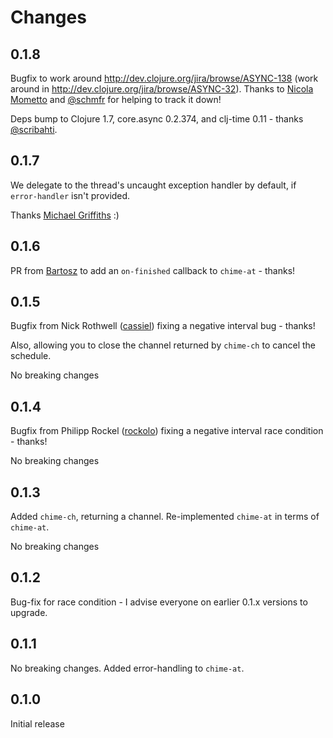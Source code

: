 * Changes
** 0.1.8

Bugfix to work around http://dev.clojure.org/jira/browse/ASYNC-138
(work around in http://dev.clojure.org/jira/browse/ASYNC-32). Thanks
to [[https://github.com/bronsa][Nicola Mometto]] and [[https://github.com/schmfr][@schmfr]] for helping to track it down!

Deps bump to Clojure 1.7, core.async 0.2.374, and clj-time 0.11 -
thanks [[https://github.com/scribahti][@scribahti]].

** 0.1.7

We delegate to the thread's uncaught exception handler by default, if
~error-handler~ isn't provided.

Thanks [[https://github.com/cichli][Michael Griffiths]] :)

** 0.1.6

PR from [[https://github.com/BartAdv][Bartosz]] to add an =on-finished= callback to =chime-at= -
thanks!

** 0.1.5

Bugfix from Nick Rothwell ([[https://github.com/cassiel][cassiel]]) fixing a negative interval bug -
thanks!

Also, allowing you to close the channel returned by =chime-ch= to
cancel the schedule.

No breaking changes

** 0.1.4

Bugfix from Philipp Rockel ([[https://github.com/rockolo][rockolo]]) fixing a negative interval race
condition - thanks!

No breaking changes

** 0.1.3

Added =chime-ch=, returning a channel. Re-implemented =chime-at= in
terms of =chime-at=.

No breaking changes

** 0.1.2

Bug-fix for race condition - I advise everyone on earlier 0.1.x
versions to upgrade.

** 0.1.1

No breaking changes. Added error-handling to =chime-at=.

** 0.1.0

Initial release
